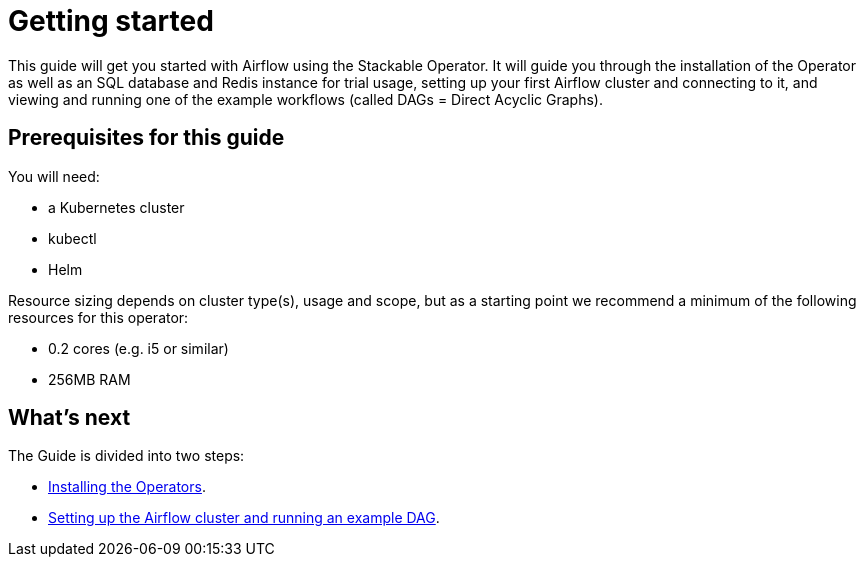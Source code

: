 = Getting started

This guide will get you started with Airflow using the Stackable Operator. It will guide you through the installation of the Operator as well as an SQL database and Redis instance for trial usage, setting up your first Airflow cluster and connecting to it, and viewing and running one of the example workflows (called DAGs = Direct Acyclic Graphs).

== Prerequisites for this guide

You will need:

* a Kubernetes cluster
* kubectl
* Helm

Resource sizing depends on cluster type(s), usage and scope, but as a starting point we recommend a minimum of the following resources for this operator:

* 0.2 cores (e.g. i5 or similar)
* 256MB RAM

== What's next

The Guide is divided into two steps:

* xref:getting_started/installation.adoc[Installing the Operators].
* xref:getting_started/first_steps.adoc[Setting up the Airflow cluster and running an example DAG].
